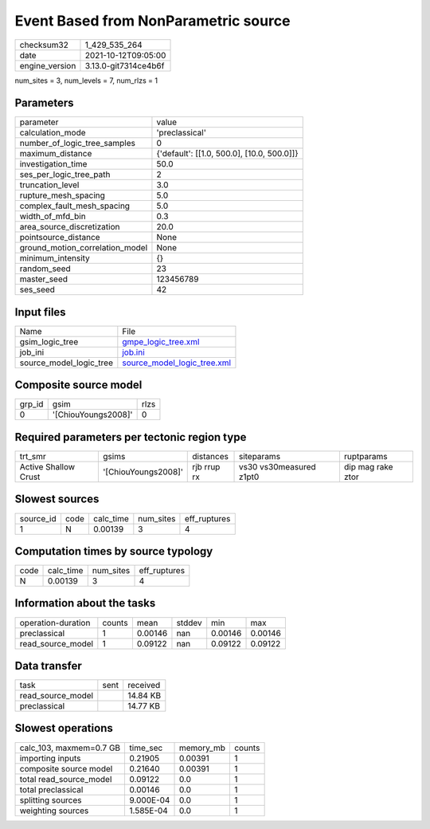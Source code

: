 Event Based from NonParametric source
=====================================

+----------------+----------------------+
| checksum32     | 1_429_535_264        |
+----------------+----------------------+
| date           | 2021-10-12T09:05:00  |
+----------------+----------------------+
| engine_version | 3.13.0-git7314ce4b6f |
+----------------+----------------------+

num_sites = 3, num_levels = 7, num_rlzs = 1

Parameters
----------
+---------------------------------+--------------------------------------------+
| parameter                       | value                                      |
+---------------------------------+--------------------------------------------+
| calculation_mode                | 'preclassical'                             |
+---------------------------------+--------------------------------------------+
| number_of_logic_tree_samples    | 0                                          |
+---------------------------------+--------------------------------------------+
| maximum_distance                | {'default': [[1.0, 500.0], [10.0, 500.0]]} |
+---------------------------------+--------------------------------------------+
| investigation_time              | 50.0                                       |
+---------------------------------+--------------------------------------------+
| ses_per_logic_tree_path         | 2                                          |
+---------------------------------+--------------------------------------------+
| truncation_level                | 3.0                                        |
+---------------------------------+--------------------------------------------+
| rupture_mesh_spacing            | 5.0                                        |
+---------------------------------+--------------------------------------------+
| complex_fault_mesh_spacing      | 5.0                                        |
+---------------------------------+--------------------------------------------+
| width_of_mfd_bin                | 0.3                                        |
+---------------------------------+--------------------------------------------+
| area_source_discretization      | 20.0                                       |
+---------------------------------+--------------------------------------------+
| pointsource_distance            | None                                       |
+---------------------------------+--------------------------------------------+
| ground_motion_correlation_model | None                                       |
+---------------------------------+--------------------------------------------+
| minimum_intensity               | {}                                         |
+---------------------------------+--------------------------------------------+
| random_seed                     | 23                                         |
+---------------------------------+--------------------------------------------+
| master_seed                     | 123456789                                  |
+---------------------------------+--------------------------------------------+
| ses_seed                        | 42                                         |
+---------------------------------+--------------------------------------------+

Input files
-----------
+-------------------------+--------------------------------------------------------------+
| Name                    | File                                                         |
+-------------------------+--------------------------------------------------------------+
| gsim_logic_tree         | `gmpe_logic_tree.xml <gmpe_logic_tree.xml>`_                 |
+-------------------------+--------------------------------------------------------------+
| job_ini                 | `job.ini <job.ini>`_                                         |
+-------------------------+--------------------------------------------------------------+
| source_model_logic_tree | `source_model_logic_tree.xml <source_model_logic_tree.xml>`_ |
+-------------------------+--------------------------------------------------------------+

Composite source model
----------------------
+--------+---------------------+------+
| grp_id | gsim                | rlzs |
+--------+---------------------+------+
| 0      | '[ChiouYoungs2008]' | 0    |
+--------+---------------------+------+

Required parameters per tectonic region type
--------------------------------------------
+----------------------+---------------------+-------------+-------------------------+-------------------+
| trt_smr              | gsims               | distances   | siteparams              | ruptparams        |
+----------------------+---------------------+-------------+-------------------------+-------------------+
| Active Shallow Crust | '[ChiouYoungs2008]' | rjb rrup rx | vs30 vs30measured z1pt0 | dip mag rake ztor |
+----------------------+---------------------+-------------+-------------------------+-------------------+

Slowest sources
---------------
+-----------+------+-----------+-----------+--------------+
| source_id | code | calc_time | num_sites | eff_ruptures |
+-----------+------+-----------+-----------+--------------+
| 1         | N    | 0.00139   | 3         | 4            |
+-----------+------+-----------+-----------+--------------+

Computation times by source typology
------------------------------------
+------+-----------+-----------+--------------+
| code | calc_time | num_sites | eff_ruptures |
+------+-----------+-----------+--------------+
| N    | 0.00139   | 3         | 4            |
+------+-----------+-----------+--------------+

Information about the tasks
---------------------------
+--------------------+--------+---------+--------+---------+---------+
| operation-duration | counts | mean    | stddev | min     | max     |
+--------------------+--------+---------+--------+---------+---------+
| preclassical       | 1      | 0.00146 | nan    | 0.00146 | 0.00146 |
+--------------------+--------+---------+--------+---------+---------+
| read_source_model  | 1      | 0.09122 | nan    | 0.09122 | 0.09122 |
+--------------------+--------+---------+--------+---------+---------+

Data transfer
-------------
+-------------------+------+----------+
| task              | sent | received |
+-------------------+------+----------+
| read_source_model |      | 14.84 KB |
+-------------------+------+----------+
| preclassical      |      | 14.77 KB |
+-------------------+------+----------+

Slowest operations
------------------
+-------------------------+-----------+-----------+--------+
| calc_103, maxmem=0.7 GB | time_sec  | memory_mb | counts |
+-------------------------+-----------+-----------+--------+
| importing inputs        | 0.21905   | 0.00391   | 1      |
+-------------------------+-----------+-----------+--------+
| composite source model  | 0.21640   | 0.00391   | 1      |
+-------------------------+-----------+-----------+--------+
| total read_source_model | 0.09122   | 0.0       | 1      |
+-------------------------+-----------+-----------+--------+
| total preclassical      | 0.00146   | 0.0       | 1      |
+-------------------------+-----------+-----------+--------+
| splitting sources       | 9.000E-04 | 0.0       | 1      |
+-------------------------+-----------+-----------+--------+
| weighting sources       | 1.585E-04 | 0.0       | 1      |
+-------------------------+-----------+-----------+--------+